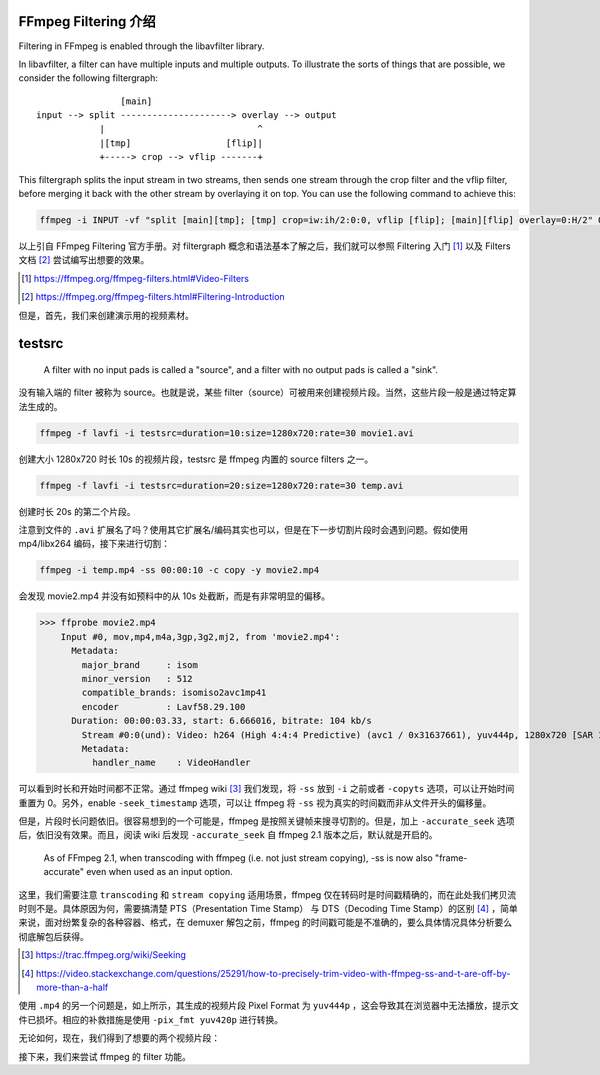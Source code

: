 .. title: FFmpeg Filtering Guide
.. slug: ffmpeg-filtering-guide
.. date: 2020-02-24 20:50:03 UTC+08:00
.. tags:
.. category:
.. link:
.. description:
.. type: text
.. nocomments:
.. previewimage:

FFmpeg Filtering 介绍
=====================

Filtering in FFmpeg is enabled through the libavfilter library.

In libavfilter, a filter can have multiple inputs and multiple outputs. To illustrate the sorts of things that are possible, we consider the following filtergraph::



                    [main]
    input --> split ---------------------> overlay --> output
                |                             ^
                |[tmp]                  [flip]|
                +-----> crop --> vflip -------+

This filtergraph splits the input stream in two streams, then sends one stream through the crop filter and the vflip filter, before merging it back with the other stream by overlaying it on top. You can use the following command to achieve this:

.. code:: shell

    ffmpeg -i INPUT -vf "split [main][tmp]; [tmp] crop=iw:ih/2:0:0, vflip [flip]; [main][flip] overlay=0:H/2" OUTPUT

以上引自 FFmpeg Filtering 官方手册。对 filtergraph 概念和语法基本了解之后，我们就可以参照 Filtering 入门 [#]_ 以及 Filters 文档 [#]_ 尝试编写出想要的效果。

.. [#] https://ffmpeg.org/ffmpeg-filters.html#Video-Filters

.. [#] https://ffmpeg.org/ffmpeg-filters.html#Filtering-Introduction

但是，首先，我们来创建演示用的视频素材。

testsrc
=======

    A filter with no input pads is called a "source", and a filter with no output pads is called a "sink".

没有输入端的 filter 被称为 source。也就是说，某些 filter（source）可被用来创建视频片段。当然，这些片段一般是通过特定算法生成的。

.. code:: shell

    ffmpeg -f lavfi -i testsrc=duration=10:size=1280x720:rate=30 movie1.avi

创建大小 1280x720 时长 10s 的视频片段，testsrc 是 ffmpeg 内置的 source filters 之一。


.. code:: shell

    ffmpeg -f lavfi -i testsrc=duration=20:size=1280x720:rate=30 temp.avi

创建时长 20s 的第二个片段。

注意到文件的 ``.avi`` 扩展名了吗？使用其它扩展名/编码其实也可以，但是在下一步切割片段时会遇到问题。假如使用 mp4/libx264 编码，接下来进行切割：

.. code:: shell

    ffmpeg -i temp.mp4 -ss 00:00:10 -c copy -y movie2.mp4

会发现 movie2.mp4 并没有如预料中的从 10s 处截断，而是有非常明显的偏移。

>>> ffprobe movie2.mp4
    Input #0, mov,mp4,m4a,3gp,3g2,mj2, from 'movie2.mp4':
      Metadata:
        major_brand     : isom
        minor_version   : 512
        compatible_brands: isomiso2avc1mp41
        encoder         : Lavf58.29.100
      Duration: 00:00:03.33, start: 6.666016, bitrate: 104 kb/s
        Stream #0:0(und): Video: h264 (High 4:4:4 Predictive) (avc1 / 0x31637661), yuv444p, 1280x720 [SAR 1:1 DAR 16:9], 99 kb/s, 30 fps, 30 tbr, 15360 tbn, 60 tbc (default)
        Metadata:
          handler_name    : VideoHandler

可以看到时长和开始时间都不正常。通过 ffmpeg wiki [#]_ 我们发现，将 ``-ss`` 放到 ``-i`` 之前或者 ``-copyts`` 选项，可以让开始时间重置为 0。另外，enable ``-seek_timestamp`` 选项，可以让 ffmpeg 将 ``-ss`` 视为真实的时间戳而非从文件开头的偏移量。

但是，片段时长问题依旧。很容易想到的一个可能是，ffmpeg 是按照关键帧来搜寻切割的。但是，加上 ``-accurate_seek`` 选项后，依旧没有效果。而且，阅读 wiki 后发现 ``-accurate_seek`` 自 ffmpeg 2.1 版本之后，默认就是开启的。

    As of FFmpeg 2.1, when transcoding with ffmpeg (i.e. not just stream copying), -ss is now also "frame-accurate" even when used as an input option.

这里，我们需要注意 ``transcoding`` 和 ``stream copying`` 适用场景，ffmpeg 仅在转码时是时间戳精确的，而在此处我们拷贝流时则不是。具体原因为何，需要搞清楚 PTS（Presentation Time Stamp） 与 DTS（Decoding Time Stamp）的区别 [#]_ ，简单来说，面对纷繁复杂的各种容器、格式，在 demuxer 解包之前，ffmpeg 的时间戳可能是不准确的，要么具体情况具体分析要么彻底解包后获得。

.. [#] https://trac.ffmpeg.org/wiki/Seeking

.. [#] https://video.stackexchange.com/questions/25291/how-to-precisely-trim-video-with-ffmpeg-ss-and-t-are-off-by-more-than-a-half

使用 ``.mp4`` 的另一个问题是，如上所示，其生成的视频片段 Pixel Format 为 ``yuv444p`` ，这会导致其在浏览器中无法播放，提示文件已损坏。相应的补救措施是使用 ``-pix_fmt yuv420p`` 进行转换。

无论如何，现在，我们得到了想要的两个视频片段：

.. container:: ui stackable grid

    .. container:: eight wide column

        .. raw:: html

           <video src="/videos/movie1.mp4" loop autoplay>
               Your browser does not support the video tag.
           </video>

    .. container:: eight wide column

        .. raw:: html

           <video src="/videos/movie2.mp4" loop autoplay>
               Your browser does not support the video tag.
           </video>

接下来，我们来尝试 ffmpeg 的 filter 功能。
